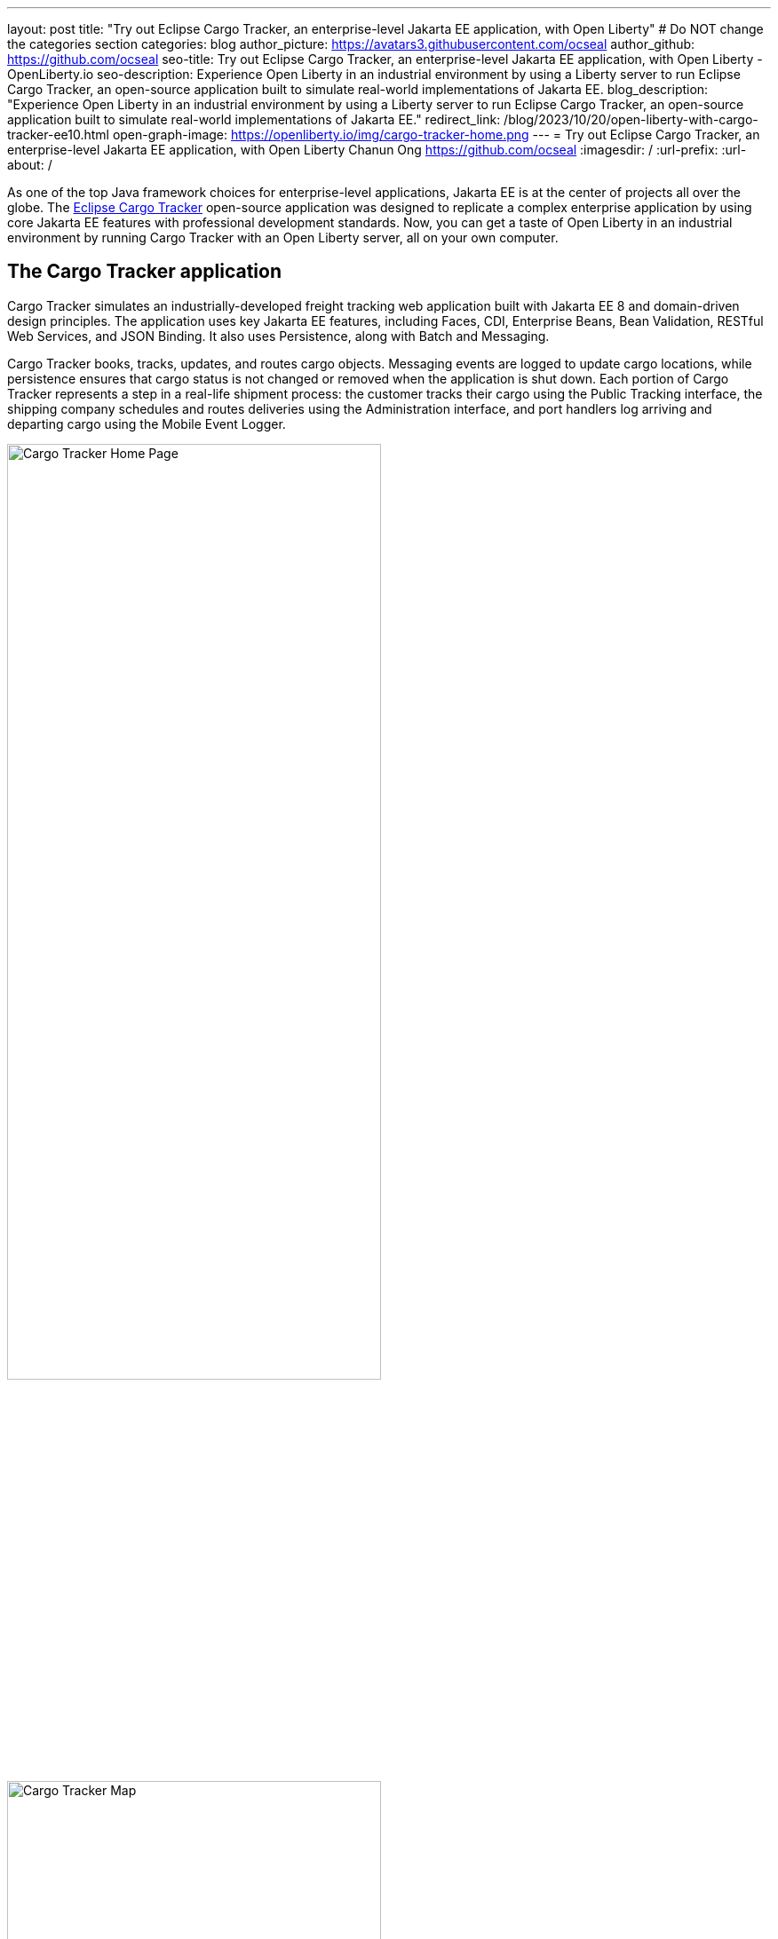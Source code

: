 ---
layout: post
title: "Try out Eclipse Cargo Tracker, an enterprise-level Jakarta EE application, with Open Liberty"
# Do NOT change the categories section
categories: blog
author_picture: https://avatars3.githubusercontent.com/ocseal
author_github: https://github.com/ocseal
seo-title: Try out Eclipse Cargo Tracker, an enterprise-level Jakarta EE application, with Open Liberty - OpenLiberty.io
seo-description: Experience Open Liberty in an industrial environment by using a Liberty server to run Eclipse Cargo Tracker, an open-source application built to simulate real-world implementations of Jakarta EE.
blog_description: "Experience Open Liberty in an industrial environment by using a Liberty server to run Eclipse Cargo Tracker, an open-source application built to simulate real-world implementations of Jakarta EE."
redirect_link: /blog/2023/10/20/open-liberty-with-cargo-tracker-ee10.html
open-graph-image: https://openliberty.io/img/cargo-tracker-home.png
---
= Try out Eclipse Cargo Tracker, an enterprise-level Jakarta EE application, with Open Liberty
Chanun Ong <https://github.com/ocseal>
:imagesdir: /
:url-prefix:
:url-about: /
//Blank line here is necessary before starting the body of the post.

As one of the top Java framework choices for enterprise-level applications, Jakarta EE is at the center of projects all over the globe. The https://eclipse-ee4j.github.io/cargotracker/[Eclipse Cargo Tracker] open-source application was designed to replicate a complex enterprise application by using core Jakarta EE features with professional development standards. Now, you can get a taste of Open Liberty in an industrial environment by running Cargo Tracker with an Open Liberty server, all on your own computer.

== The Cargo Tracker application

Cargo Tracker simulates an industrially-developed freight tracking web application built with Jakarta EE 8 and domain-driven design principles. The application uses key Jakarta EE features, including Faces, CDI, Enterprise Beans, Bean Validation, RESTful Web Services, and JSON Binding. It also uses Persistence, along with Batch and Messaging.

Cargo Tracker books, tracks, updates, and routes cargo objects. Messaging events are logged to update cargo locations, while persistence ensures that cargo status is not changed or removed when the application is shut down. Each portion of Cargo Tracker represents a step in a real-life shipment process: the customer tracks their cargo using the Public Tracking interface, the shipping company schedules and routes deliveries using the Administration interface, and port handlers log arriving and departing cargo using the Mobile Event Logger. 


image::/img/blog/cargo-tracker-home.png[Cargo Tracker Home Page,width=70%,align="center"]

image::/img/blog/cargo-tracker-map.png[Cargo Tracker Map,width=70%,align="center"]

== Try out Cargo Tracker with Open Liberty 

Feel free to give Cargo Tracker with Open Liberty a try on your own! Cargo Tracker supports Java SE 8, 11, and 17. https://developer.ibm.com/languages/java/semeru-runtimes/downloads[IBM Semeru Runtime] is the preferred Java runtime when using Open Liberty. Before you clone the application to your machine, install any required JDKs and ensure that your JAVA_HOME system variable is set to a compatible version. To access the repository remotely you'll need to install https://git-scm.com/book/en/v2/Getting-Started-Installing-Git[Git] if you haven't already. Finally, you will need to install https://maven.apache.org/download.cgi[Maven] to build and run the application. 

You can clone the Open Liberty branch of the Cargo Tracker project to your local machine by running:

[source]
----
git clone https://github.com/eclipse-ee4j/cargotracker.git -b liberty-experimental
----

You can also visit the https://github.com/eclipse-ee4j/cargotracker/tree/liberty-experimental[ Git repository for the Open Liberty branch of the Cargo Tracker project] to take a peek at the code. 

To get started, choose one of the following setup methods: 

* <<maven_setup, Maven command line setup>> 
* <<eclipse_setup, Eclipse IDE setup>>

[#maven_setup]
== Maven command line setup

After cloning the project, you can quickly start Cargo Tracker through the command line with Maven. Navigate to the project base directory (where the pom.xml file is located) and run:

[source]
----
mvn -P openliberty liberty:dev
----
 
The application should start without any thrown exceptions. Startup messages, such as the message-driven bean activation warnings, are cosmetic and can be safely ignored. 

[.img_border_dark]
image::/img/blog/cargo-tracker-maven-start.png[Cargo Tracker Maven Output,width=70%,align="center"]

[#eclipse_setup]
== Eclipse IDE setup

You'll need Eclipse IDE version 2022-03 or later to run the application. Either the "Eclipse IDE for Java Developers" or "Eclipse IDE for Enterprise Java and Web Developers" package will work. 

After you clone the project, import it into Eclipse by selecting the **File** menu and then **Import**. Choose the **Existing Maven Projects** option inside the Import menu. 

[.img_border_dark]
image::/img/blog/cargo-tracker-eclipse-import.png[Cargo Tracker Eclipse Import,width=60%,align="center"]

In the next step, select the repository base folder as the root directory and check the pom.xml under the **Maven Projects** tab. Select **Finish** to complete the import process. 

[.img_border_dark]


image::/img/blog/cargo-tracker-eclipse-config.png[Cargo Tracker Eclipse Configuration,width=60%,align="center"]

If you're working inside the Eclipse IDE, you'll need to install IBM's Liberty Tools feature. Follow the steps in the https://github.com/OpenLiberty/liberty-tools-eclipse/blob/main/docs/installation/installation.md[installation guide] to access some convenient new resources and operations that are specific to Liberty. This https://openliberty.io/blog/2022/08/01/liberty-tools-eclipse.html[blog post] covers the feature's capabilities in more detail, but for now we'll focus on the Liberty Dashboard. 

To run Cargo Tracker, right-click the `cargo-tracker` project and select the **Start...** option, which is second in the list. 

[.img_border_dark]
image::/img/blog/cargo-tracker-eclipse-start.png[Cargo Tracker Eclipse Start,width=60%,align="center"]

You can then run https://openliberty.io/docs/latest/development-mode.html[dev mode] with the Open Liberty profile active by typing in `-Popenliberty`. 

[.img_border_dark]
image::/img/blog/cargo-tracker-eclipse-parameters.png[Cargo Tracker Eclipse Parameters,width=60%,align="center"]

After starting with the custom parameters for the Open Liberty profile, the application should start inside the Eclipse terminal.

=== Avoid trouble - set environment variables

Since the Liberty Tools feature uses the well-known environment variables: `PATH` and `JAVA_HOME`, you will encounter problems if these variables are not set within your Eclipse IDE process, e.g. the `mvn` executable might not be found.

One tip to address this on Mac OS in particular is to restart Eclipse through Finder by right-clicking your Eclipse application and choosing **Show Package Contents**. Enter the newly displayed Contents folder, select MacOS, and then run Eclipse by clicking the executable. 

image::/img/blog/cargo-tracker-eclipse-macos.png[Cargo Tracker Eclipse MacOS,width=60%,align="center"]

== Access the application

Once the application is running, you can access it through a browser of your choice at http://localhost:8080/cargo-tracker/ and start experimenting with it. You can track routed cargo through the Public Tracking interface, book and route cargo through the Administration interface (shown in the following image), and update cargo object events using the Mobile Event Logger. You can stop the server at any time by using `CTRL-C`. 

image::/img/blog/cargo-tracker-dashboard.png[Cargo Tracker Dashboard,width=70%,align="center"]

For more information about of each of the interfaces, can check out the https://github.com/eclipse-ee4j/cargotracker/blob/liberty-experimental/README.md#exploring-the-application[Exploring the Application] section of the project README. 

The https://github.com/eclipse-ee4j/cargotracker/blob/liberty-experimental/README.md[README.md] also contains step by step instructions for starting the application along with detailed explanations for each of the interface options on the home page. 

== Nice work! Where to next?

You've just set up Cargo Tracker and experienced Open Liberty with an enterprise-level application on your own machine! Check out the https://openliberty.io/guides/[Open Liberty guides] for more information on using Jakarta EE and MicroProfile with Open Liberty. 

== Helpful links
* link:https://github.com/eclipse-ee4j/cargotracker[Original Payara version of Cargo Tracker]
* link:https://github.com/eclipse-ee4j/cargotracker/blob/liberty-experimental/README.md[README.MD]
* link:/guides/[Open Liberty guides]
